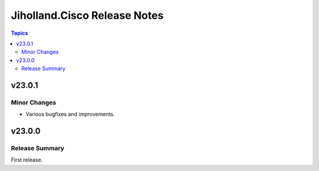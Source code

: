 =============================
Jiholland.Cisco Release Notes
=============================

.. contents:: Topics


v23.0.1
=======

Minor Changes
-------------

- Various bugfixes and improvements.

v23.0.0
=======

Release Summary
---------------

First release.
